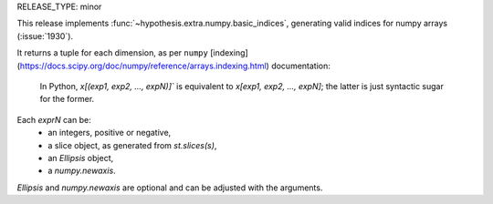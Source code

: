 RELEASE_TYPE: minor


This release implements :func:`~hypothesis.extra.numpy.basic_indices`, generating valid indices for numpy arrays (:issue:`1930`).

It returns a tuple for each dimension, as per ``numpy`` [indexing](https://docs.scipy.org/doc/numpy/reference/arrays.indexing.html) documentation:
    
    In Python, `x[(exp1, exp2, ..., expN)]`` is equivalent to `x[exp1, exp2, ..., expN]`; the latter is just syntactic sugar for the former.

Each  `exprN` can be:
    - an integers, positive or negative, 
    - a slice object, as generated from `st.slices(s)`,
    - an `Ellipsis` object,
    - a `numpy.newaxis`.

`Ellipsis` and `numpy.newaxis` are optional and can be adjusted with the arguments.




